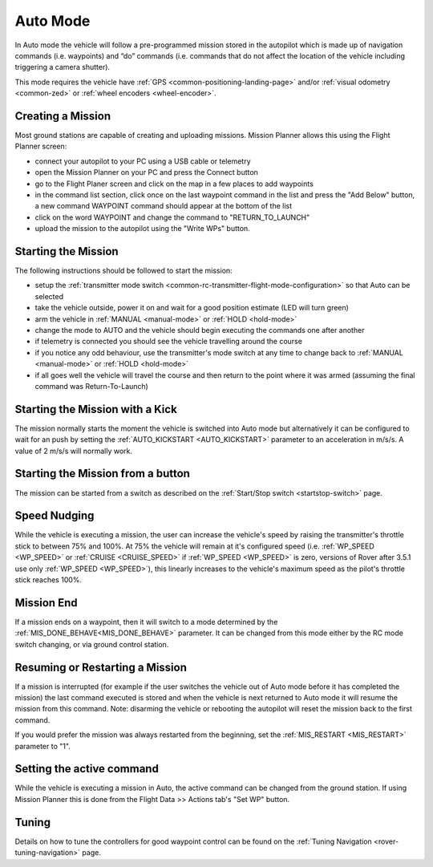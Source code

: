 .. _auto-mode:

=========
Auto Mode
=========

In Auto mode the vehicle will follow a pre-programmed mission stored in the autopilot which is made up of navigation commands (i.e. waypoints) and “do” commands (i.e. commands that do not affect the location of the vehicle including triggering a camera shutter).

This mode requires the vehicle have :ref:`GPS <common-positioning-landing-page>` and/or :ref:`visual odometry <common-zed>` or :ref:`wheel encoders <wheel-encoder>`.

Creating a Mission
------------------

Most ground stations are capable of creating and uploading missions.  Mission Planner allows this using the Flight Planner screen:

- connect your autopilot to your PC using a USB cable or telemetry
- open the Mission Planner on your PC and press the Connect button
- go to the Flight Planer screen and click on the map in a few places to add waypoints
- in the command list section, click once on the last waypoint command in the list and press the "Add Below" button, a new command WAYPOINT command should appear at the bottom of the list
- click on the word WAYPOINT and change the command to "RETURN_TO_LAUNCH"
- upload the mission to the autopilot using the "Write WPs" button.

.. image:: ../images/rover-auto-sample-mission.png
    :target: ../_images/rover-auto-sample-mission.png

Starting the Mission
--------------------

The following instructions should be followed to start the mission:

- setup the :ref:`transmitter mode switch <common-rc-transmitter-flight-mode-configuration>` so that Auto can be selected
- take the vehicle outside, power it on and wait for a good position estimate (LED will turn green)
- arm the vehicle in :ref:`MANUAL <manual-mode>` or :ref:`HOLD <hold-mode>`
- change the mode to AUTO and the vehicle should begin executing the commands one after another
- if telemetry is connected you should see the vehicle travelling around the course
- if you notice any odd behaviour, use the transmitter's mode switch at any time to change back to :ref:`MANUAL <manual-mode>` or :ref:`HOLD <hold-mode>`
- if all goes well the vehicle will travel the course and then return to the point where it was armed (assuming the final command was Return-To-Launch)

Starting the Mission with a Kick
--------------------------------

The mission normally starts the moment the vehicle is switched into Auto mode but alternatively it can be configured to wait for an push by setting the :ref:`AUTO_KICKSTART <AUTO_KICKSTART>` parameter to an acceleration in m/s/s.  A value of 2 m/s/s will normally work.

Starting the Mission from a button
----------------------------------

The mission can be started from a switch as described on the :ref:`Start/Stop switch <startstop-switch>` page.

Speed Nudging
-------------

While the vehicle is executing a mission, the user can increase the vehicle's speed by raising the transmitter's throttle stick to between 75% and 100%.  At 75% the vehicle will remain at it's configured speed (i.e. :ref:`WP_SPEED <WP_SPEED>` or :ref:`CRUISE <CRUISE_SPEED>` if :ref:`WP_SPEED <WP_SPEED>` is zero, versions of Rover after 3.5.1 use only :ref:`WP_SPEED <WP_SPEED>`), this linearly increases to the vehicle's maximum speed as the pilot's throttle stick reaches 100%.

Mission End
-----------

If a mission ends on a waypoint, then it will switch to a mode determined by the :ref:`MIS_DONE_BEHAVE<MIS_DONE_BEHAVE>` parameter. It can be changed from this mode either by the RC mode switch changing, or via ground control station.

Resuming or Restarting a Mission
--------------------------------

If a mission is interrupted (for example if the user switches the vehicle out of Auto mode before it has completed the mission) the last command executed is stored and when the vehicle is next returned to Auto mode it will resume the mission from this command.  Note: disarming the vehicle or rebooting the autopilot will reset the mission back to the first command.

If you would prefer the mission was always restarted from the beginning, set the :ref:`MIS_RESTART <MIS_RESTART>` parameter to "1".

Setting the active command
--------------------------

While the vehicle is executing a mission in Auto, the active command can be changed from the ground station.  If using Mission Planner this is done from the Flight Data >> Actions tab's "Set WP" button.

.. image:: ../images/rover-auto-restart-mission.png
    :target: ../_images/rover-auto-restart-mission.png
    
Tuning
------

Details on how to tune the controllers for good waypoint control can be found on the :ref:`Tuning Navigation <rover-tuning-navigation>` page.
